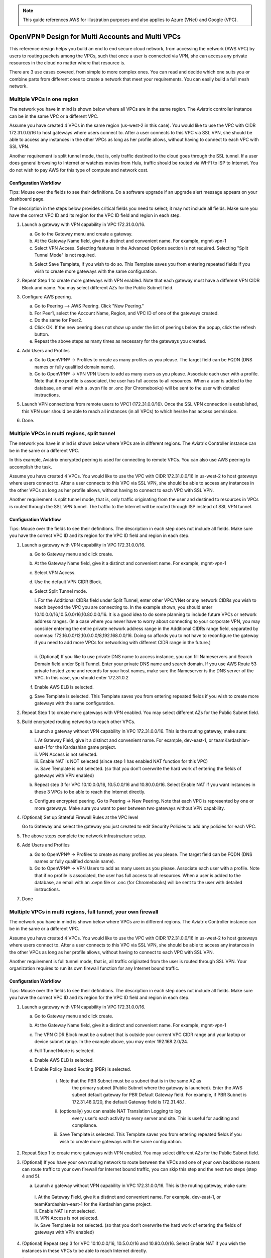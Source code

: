 ﻿.. meta::
  :description: Cloud Networking Ref Design
  :keywords: cloud networking, aviatrix, multi VPC, VPC peering, OpenVPN, remote user VPN, remote VPN


.. Note:: This guide references AWS for illustration purposes and also applies to Azure (VNet) and Google (VPC).
..


===================================================
OpenVPN® Design for Multi Accounts and Multi VPCs
===================================================

This reference design helps you build an end to end secure cloud
network, from accessing the network (AWS VPC) by users to routing
packets among the VPCs, such that once a user is connected via VPN, she
can access any private resources in the cloud no matter where that
resource is.

There are 3 use cases covered, from simple to more complex ones. You can
read and decide which one suits you or combine parts from different ones
to create a network that meet your requirements. You can easily build a
full mesh network.

Multiple VPCs in one region
===========================

The network you have in mind is shown below where all VPCs are in the
same region. The Aviatrix controller instance can be in the same VPC or a
different VPC.

|image0|

Assume you have created 4 VPCs in the same region (us-west-2 in this
case). You would like to use the VPC with CIDR 172.31.0.0/16 to host gateways
where users connect to. After a user connects to this VPC via SSL VPN,
she should be able to access any instances in the other VPCs as long as
her profile allows, without having to connect to each VPC with SSL VPN.

Another requirement is split tunnel mode, that is, only traffic destined
to the cloud goes through the SSL tunnel. If a user does general browsing
to Internet or watches movies from Hulu, traffic should be routed via
WI-FI to ISP to Internet. You do not wish to pay AWS for this type of
compute and network cost.

Configuration Workflow
----------------------

Tips: Mouse over the fields to see their definitions. Do a software upgrade
if an upgrade alert message appears on your dashboard page.

The description in the steps below provides critical fields you need to
select; it may not include all fields. Make sure you have the correct
VPC ID and its region for the VPC ID field and region in each step.

1. Launch a gateway with VPN capability in VPC 172.31.0.0/16.

   a. Go to the Gateway menu and create a gateway. 

   b. At the Gateway Name field, give it a distinct and convenient name. For
      example, mgmt-vpn-1

   c. Select VPN Access. Selecting features in the Advanced Options section is not required. Selecting "Split Tunnel Mode" is not required.

   h. Select Save Template, if you wish to do so. This Template saves you from entering
      repeated fields if you wish to create more gateways with the same
      configuration.

2. Repeat Step 1 to create more gateways with VPN enabled. Note that each
   gateway must have a different VPN CIDR Block and name. You may select
   different AZs for the Public Subnet field.

3. Configure AWS peering.

   a. Go to Peering --> AWS Peering. Click "New Peering."

   b. For Peer1, select the Account Name, Region, and VPC ID of one of the gateways created.

   c. Do the same for Peer2.

   d. Click OK. If the new peering does not show up under the list of peerings below the popup, click the refresh button.

   e. Repeat the above steps as many times as necessary for the gateways you created.

4. Add Users and Profiles

   a. Go to OpenVPN® -> Profiles to create as many profiles as you
      please. The target field can be FQDN (DNS names or fully qualified
      domain name).

   b. Go to OpenVPN® -> VPN VPN Users to add as many users as you please.
      Associate each user with a profile. Note that if no profile is
      associated, the user has full access to all resources. When a user is
      added to the database, an email with a .ovpn file or .onc (for
      Chromebooks) will be sent to the user with detailed instructions.

5. Launch VPN connections from remote users to VPC1 (172.31.0.0/16).
   Once the SSL VPN connection is established, this VPN user should be
   able to reach all instances (in all VPCs) to which he/she has access
   permission.

6. Done.


Multiple VPCs in multi regions, split tunnel
============================================

The network you have in mind is shown below where VPCs are in different
regions. The Aviatrix Controller instance can be in the same or a
different VPC.

|image1|

In this example, Aviatrix encrypted peering is used for connecting to remote VPCs. You can also use AWS peering to accomplish the task. 

Assume you have created 4 VPCs. You would like to use the VPC with CIDR
172.31.0.0/16 in us-west-2 to host gateways where users connect to.
After a user connects to this VPC via SSL VPN, she should be able to
access any instances in the other VPCs as long as her profile allows,
without having to connect to each VPC with SSL VPN.

Another requirement is split tunnel mode, that is, only traffic
originating from the user and destined to resources in VPCs is routed
through the SSL VPN tunnel. The traffic to the Internet will be routed through
ISP instead of SSL VPN tunnel.

Configuration Workflow
----------------------

Tips: Mouse over the fields to see their definitions. The description in
each step does not include all fields. Make sure you have the correct
VPC ID and its region for the VPC ID field and region in each step.

1. Launch a gateway with VPN capability in VPC 172.31.0.0/16.

   a. Go to Gateway menu and click create.

   #. At the Gateway Name field, give it a distinct and convenient name. For
      example, mgmt-vpn-1

   #. Select VPN Access.

   #. Use the default VPN CIDR Block.

   #. Select Split Tunnel mode.

      |      i.  For the Additional CIDRs field under Split Tunnel, enter other
                VPC/VNet or any network CIDRs you wish to reach beyond the VPC
                you are connecting to. In the example shown, you should enter
                10.10.0.0/16,10.5.0.0/16,10.80.0.0/16. It is a good idea to do
                some planning to include future VPCs or network address
                ranges. (In a case where you never have to worry about
                connecting to your corporate VPN, you may consider entering the
                entire private network address range in the Additional CIDRs
                range field, separated by commas:
                172.16.0.0/12,10.0.0.0/8,192.168.0.0/16. Doing so affords you
                to not have to reconfigure the gateway if you need to add more
                VPCs for networking with different CIDR range in the future.)
      |
      |      ii. (Optional) If you like to use private DNS name to access
                instance, you can fill Nameservers and Search Domain field
                under Split Tunnel. Enter your private DNS name and search
                domain. If you use AWS Route 53 private hosted zone and
                records for your host names, make sure the Nameserver is the
                DNS server of the VPC. In this case, you should enter
                172.31.0.2

   #. Enable AWS ELB is selected.

   #. Save Template is selected. This Template saves you from entering
      repeated fields if you wish to create more gateways with the same
      configuration.

2. Repeat Step 1 to create more gateways with VPN enabled. You may
   select different AZs for the Public Subnet field.

3. Build encrypted routing networks to reach other VPCs.

   a. Launch a gateway without VPN capability in VPC 172.31.0.0/16. This
      is the routing gateway, make sure:

      |      i.   At Gateway Field, give it a distinct and convenient name. For
                 example, dev-east-1, or teamKardashian-east-1 for the
                 Kardashian game project.

      |      ii.  VPN Access is not selected.

      |      iii. Enable NAT is NOT selected (since step 1 has enabled NAT
                 function for this VPC)

      |      iv.  Save Template is not selected. (so that you don’t overwrite
                 the hard work of entering the fields of gateways with VPN
                 enabled)

   b. Repeat step 3 for VPC 10.10.0.0/16, 10.5.0.0/16 and 10.80.0.0/16.
      Select Enable NAT if you want instances in these 3 VPCs to be able
      to reach the Internet directly.

   c. Configure encrypted peering. Go to Peering -> New Peering. Note
      that each VPC is represented by one or more gateways. Make sure you
      want to peer between two gateways without VPN capability.

4. (Optional) Set up Stateful Firewall Rules at the VPC level

   Go to Gateway and select the gateway you just created to edit Security
   Policies to add any policies for each VPC.

5. The above steps complete the network infrastructure setup.

6. Add Users and Profiles

   a. Go to OpenVPN® -> Profiles to create as many profiles as you
      please. The target field can be FQDN (DNS names or fully qualified
      domain name).

   b. Go to OpenVPN® -> VPN Users to add as many users as you please.
      Associate each user with a profile. Note that if no profile is
      associated, the user has full access to all resources. When a user is
      added to the database, an email with an .ovpn file or .onc (for
      Chromebooks) will be sent to the user with detailed instructions.

7. Done

Multiple VPCs in multi regions, full tunnel, your own firewall
==============================================================

The network you have in mind is shown below where VPCs are in different
regions. The Aviatrix Controller instance can be in the same or a
different VPC.

|image2|

Assume you have created 4 VPCs. You would like to use the VPC with CIDR
172.31.0.0/16 in us-west-2 to host gateways where users connect to.
After a user connects to this VPC via SSL VPN, she should be able to
access any instances in the other VPCs as long as her profile allows,
without having to connect to each VPC with SSL VPN.

Another requirement is full tunnel mode, that is, all traffic originated
from the user is routed through SSL VPN. Your organization requires to
run its own firewall function for any Internet bound traffic.

Configuration Workflow
----------------------

Tips: Mouse over the fields to see their definitions. The description in
each step does not include all fields. Make sure you have the correct
VPC ID and its region for the VPC ID field and region in each step.

1.  Launch a gateway with VPN capability in VPC 172.31.0.0/16.

    a. Go to Gateway menu and click create.

    #. At the Gateway Name field, give it a distinct and convenient name.
       For example, mgmt-vpn-1

    #. The VPN CIDR Block must be a subnet that is outside your current
       VPC CIDR range and your laptop or device subnet range. In the
       example above, you may enter 192.168.2.0/24.

    #. Full Tunnel Mode is selected.

    #. Enable AWS ELB is selected.

    #. Enable Policy Based Routing (PBR) is selected.

            i.  Note that the PBR Subnet must be a subnet that is in the same AZ as
                 the primary subnet (Public Subnet where the gateway is
                 launched). Enter the AWS subnet default gateway for PBR
                 Default Gateway field. For example, if PBR Subnet is
                 172.31.48.0/20, the default Gateway field is 172.31.48.1.
      
            ii. (optionally) you can enable NAT Translation Logging to log
                 every user’s each activity to every server and site. This is
                 useful for auditing and compliance.

            iii. Save Template is selected. This Template saves you from entering repeated fields if you wish to create more gateways with the same configuration.

2.  Repeat Step 1 to create more gateways with VPN enabled. You may
    select different AZs for the Public Subnet field.

3.  (Optional) If you have your own routing network to route between the
    VPCs and one of your own backbone routers can route traffic to your
    own firewall for Internet bound traffic, you can skip this step and
    the next two steps (step 4 and 5).

    a. Launch a gateway without VPN capability in VPC 172.31.0.0/16.
       This is the routing gateway, make sure:

      |       i.   At the Gateway Field, give it a distinct and convenient name.
                  For example, dev-east-1, or teamKardashian-east-1 for the
                  Kardashian game project.

      |       ii.  Enable NAT is not selected.

      |       iii. VPN Access is not selected.

      |       iv.  Save Template is not selected. (so that you don’t overwrite
                  the hard work of entering the fields of gateways with VPN
                  enabled)

4.  (Optional) Repeat step 3 for VPC 10.10.0.0/16, 10.5.0.0/16 and
    10.80.0.0/16. Select Enable NAT if you wish the instances in these
    VPCs to be able to reach Internet directly.

5.  (Optional) Configure encrypted peering. Go to VPC/VNet Encrypted
    Peering -> Add. Note: each VPC is represented by one or more
    gateways. Make sure you want to peer between two gateways without
    VPN capability.

6.  The above steps complete the network infrastructure setup.

7.  Add Users and Profiles

    a. Go to OpenVPN® -> Profiles to create as many profiles as you
       please. The target field can be FQDN (DNS names or fully
       qualified domain name).

    b. Go to OpenVPN® -> VPN Users to add as many users as you please.
       Associate each user with a profile. Note: if no profile is
       associated, the user has full access to all resources. When a user is
       added to the database, an email with a .ovpn file or .onc (for
       Chromebooks) will be sent to the user with detailed instructions. Alternatively,
       you can go to Controller -> VPN users -> Download to download the .ovpn file directly. 

8. Done

Use AWS Transit Gateway to Access Multiple VPCs in One Region
==============================================================

You can use an AWS Transit Gateway (TGW) allow remote users to connect to multiple VPCs in the same region, as shown below.

|vpn_with_tgw_one_region|

User VPN Solution for Multi Cloud
====================================

With Aviatrix multi cloud support, you can build a global VPN solution that spans to multi cloud. 

|vpn_tgw_multi_cloud|


OpenVPN is a registered trademark of OpenVPN Inc.


.. |image0| image:: Cloud_Networking_Ref_Des_media/OneRegionVPC_reference.png
   :width: 3.81875in
   :height: 2.81918in
.. |image1| image:: Cloud_Networking_Ref_Des_media/MultiRegionVPC_reference.png
   :width: 3.61127in
   :height: 2.59580in
.. |image2| image:: Cloud_Networking_Ref_Des_media/FullTunnelVPC_reference.png
   :width: 3.81875in
   :height: 2.80898in

.. |vpn_with_tgw_one_region| image:: Cloud_Networking_Ref_Des_media/vpn_with_tgw_one_region.png
   :scale: 30%
.. |vpn_tgw_multi_cloud| image:: Cloud_Networking_Ref_Des_media/vpn_tgw_multi_cloud.png
   :scale: 30%

.. disqus::
